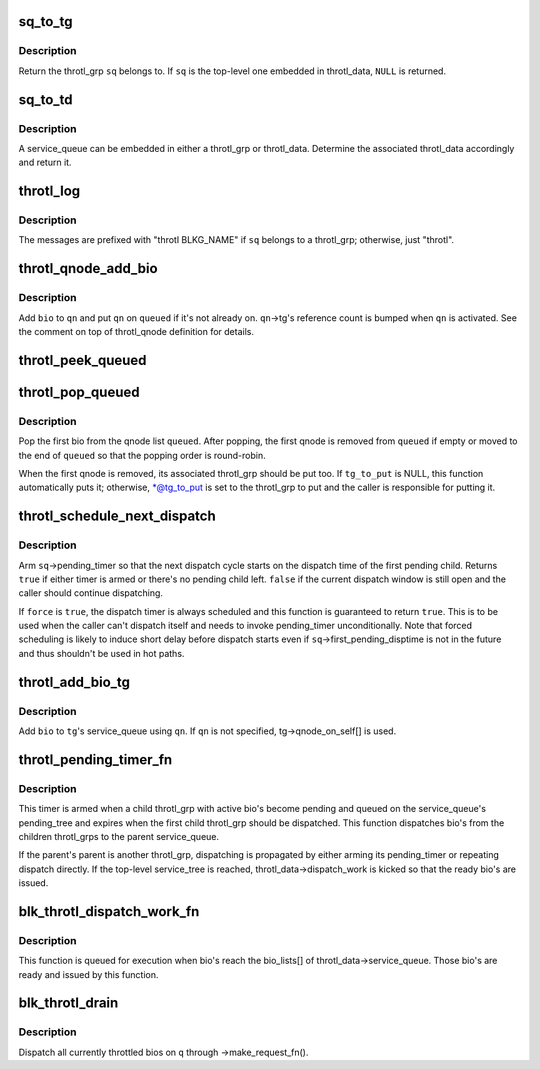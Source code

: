 .. -*- coding: utf-8; mode: rst -*-
.. src-file: block/blk-throttle.c

.. _`sq_to_tg`:

sq_to_tg
========

.. c:function:: struct throtl_grp *sq_to_tg(struct throtl_service_queue *sq)

    return the throl_grp the specified service queue belongs to

    :param struct throtl_service_queue \*sq:
        the throtl_service_queue of interest

.. _`sq_to_tg.description`:

Description
-----------

Return the throtl_grp \ ``sq``\  belongs to.  If \ ``sq``\  is the top-level one
embedded in throtl_data, \ ``NULL``\  is returned.

.. _`sq_to_td`:

sq_to_td
========

.. c:function:: struct throtl_data *sq_to_td(struct throtl_service_queue *sq)

    return throtl_data the specified service queue belongs to

    :param struct throtl_service_queue \*sq:
        the throtl_service_queue of interest

.. _`sq_to_td.description`:

Description
-----------

A service_queue can be embedded in either a throtl_grp or throtl_data.
Determine the associated throtl_data accordingly and return it.

.. _`throtl_log`:

throtl_log
==========

.. c:function::  throtl_log( sq,  fmt,  args...)

    log debug message via blktrace

    :param  sq:
        the service_queue being reported

    :param  fmt:
        printf format string

.. _`throtl_log.description`:

Description
-----------

The messages are prefixed with "throtl BLKG_NAME" if \ ``sq``\  belongs to a
throtl_grp; otherwise, just "throtl".

.. _`throtl_qnode_add_bio`:

throtl_qnode_add_bio
====================

.. c:function:: void throtl_qnode_add_bio(struct bio *bio, struct throtl_qnode *qn, struct list_head *queued)

    add a bio to a throtl_qnode and activate it

    :param struct bio \*bio:
        bio being added

    :param struct throtl_qnode \*qn:
        qnode to add bio to

    :param struct list_head \*queued:
        the service_queue->queued[] list \ ``qn``\  belongs to

.. _`throtl_qnode_add_bio.description`:

Description
-----------

Add \ ``bio``\  to \ ``qn``\  and put \ ``qn``\  on \ ``queued``\  if it's not already on.
\ ``qn``\ ->tg's reference count is bumped when \ ``qn``\  is activated.  See the
comment on top of throtl_qnode definition for details.

.. _`throtl_peek_queued`:

throtl_peek_queued
==================

.. c:function:: struct bio *throtl_peek_queued(struct list_head *queued)

    peek the first bio on a qnode list

    :param struct list_head \*queued:
        the qnode list to peek

.. _`throtl_pop_queued`:

throtl_pop_queued
=================

.. c:function:: struct bio *throtl_pop_queued(struct list_head *queued, struct throtl_grp **tg_to_put)

    pop the first bio form a qnode list

    :param struct list_head \*queued:
        the qnode list to pop a bio from

    :param struct throtl_grp \*\*tg_to_put:
        optional out argument for throtl_grp to put

.. _`throtl_pop_queued.description`:

Description
-----------

Pop the first bio from the qnode list \ ``queued``\ .  After popping, the first
qnode is removed from \ ``queued``\  if empty or moved to the end of \ ``queued``\  so
that the popping order is round-robin.

When the first qnode is removed, its associated throtl_grp should be put
too.  If \ ``tg_to_put``\  is NULL, this function automatically puts it;
otherwise, \*@tg_to_put is set to the throtl_grp to put and the caller is
responsible for putting it.

.. _`throtl_schedule_next_dispatch`:

throtl_schedule_next_dispatch
=============================

.. c:function:: bool throtl_schedule_next_dispatch(struct throtl_service_queue *sq, bool force)

    schedule the next dispatch cycle

    :param struct throtl_service_queue \*sq:
        the service_queue to schedule dispatch for

    :param bool force:
        force scheduling

.. _`throtl_schedule_next_dispatch.description`:

Description
-----------

Arm \ ``sq``\ ->pending_timer so that the next dispatch cycle starts on the
dispatch time of the first pending child.  Returns \ ``true``\  if either timer
is armed or there's no pending child left.  \ ``false``\  if the current
dispatch window is still open and the caller should continue
dispatching.

If \ ``force``\  is \ ``true``\ , the dispatch timer is always scheduled and this
function is guaranteed to return \ ``true``\ .  This is to be used when the
caller can't dispatch itself and needs to invoke pending_timer
unconditionally.  Note that forced scheduling is likely to induce short
delay before dispatch starts even if \ ``sq``\ ->first_pending_disptime is not
in the future and thus shouldn't be used in hot paths.

.. _`throtl_add_bio_tg`:

throtl_add_bio_tg
=================

.. c:function:: void throtl_add_bio_tg(struct bio *bio, struct throtl_qnode *qn, struct throtl_grp *tg)

    add a bio to the specified throtl_grp

    :param struct bio \*bio:
        bio to add

    :param struct throtl_qnode \*qn:
        qnode to use

    :param struct throtl_grp \*tg:
        the target throtl_grp

.. _`throtl_add_bio_tg.description`:

Description
-----------

Add \ ``bio``\  to \ ``tg``\ 's service_queue using \ ``qn``\ .  If \ ``qn``\  is not specified,
tg->qnode_on_self[] is used.

.. _`throtl_pending_timer_fn`:

throtl_pending_timer_fn
=======================

.. c:function:: void throtl_pending_timer_fn(struct timer_list *t)

    timer function for service_queue->pending_timer

    :param struct timer_list \*t:
        *undescribed*

.. _`throtl_pending_timer_fn.description`:

Description
-----------

This timer is armed when a child throtl_grp with active bio's become
pending and queued on the service_queue's pending_tree and expires when
the first child throtl_grp should be dispatched.  This function
dispatches bio's from the children throtl_grps to the parent
service_queue.

If the parent's parent is another throtl_grp, dispatching is propagated
by either arming its pending_timer or repeating dispatch directly.  If
the top-level service_tree is reached, throtl_data->dispatch_work is
kicked so that the ready bio's are issued.

.. _`blk_throtl_dispatch_work_fn`:

blk_throtl_dispatch_work_fn
===========================

.. c:function:: void blk_throtl_dispatch_work_fn(struct work_struct *work)

    work function for throtl_data->dispatch_work

    :param struct work_struct \*work:
        work item being executed

.. _`blk_throtl_dispatch_work_fn.description`:

Description
-----------

This function is queued for execution when bio's reach the bio_lists[]
of throtl_data->service_queue.  Those bio's are ready and issued by this
function.

.. _`blk_throtl_drain`:

blk_throtl_drain
================

.. c:function:: void blk_throtl_drain(struct request_queue *q)

    drain throttled bios

    :param struct request_queue \*q:
        request_queue to drain throttled bios for

.. _`blk_throtl_drain.description`:

Description
-----------

Dispatch all currently throttled bios on \ ``q``\  through ->make_request_fn().

.. This file was automatic generated / don't edit.

